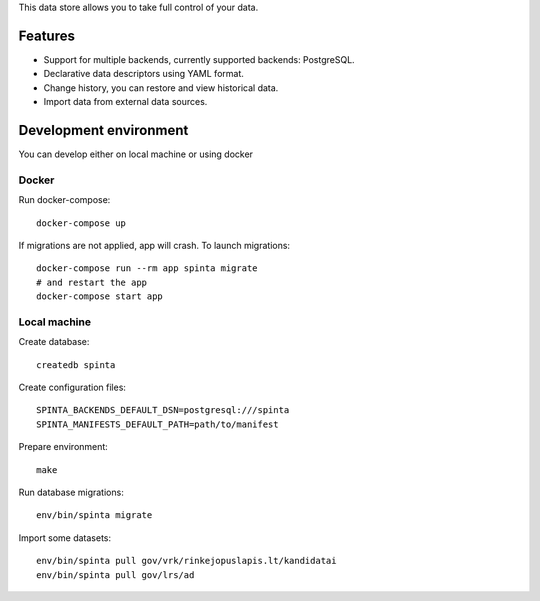 This data store allows you to take full control of your data.

.. image:: https://travis-ci.com/atviriduomenys/spinta.svg?branch=master
   :target: https://travis-ci.com/atviriduomenys/spinta

.. image:: https://codecov.io/gh/atviriduomenys/spinta/branch/master/graph/badge.svg
   :target: https://codecov.io/gh/atviriduomenys/spinta


Features
========

- Support for multiple backends, currently supported backends: PostgreSQL.

- Declarative data descriptors using YAML format.

- Change history, you can restore and view historical data.

- Import data from external data sources.


Development environment
=======================

You can develop either on local machine or using docker

Docker
------

Run docker-compose::

   docker-compose up

If migrations are not applied, app will crash. To launch migrations::

   docker-compose run --rm app spinta migrate
   # and restart the app
   docker-compose start app


Local machine
-------------

Create database::

   createdb spinta

Create configuration files::

   SPINTA_BACKENDS_DEFAULT_DSN=postgresql:///spinta
   SPINTA_MANIFESTS_DEFAULT_PATH=path/to/manifest

Prepare environment::

   make

Run database migrations::

   env/bin/spinta migrate


Import some datasets::

   env/bin/spinta pull gov/vrk/rinkejopuslapis.lt/kandidatai
   env/bin/spinta pull gov/lrs/ad
